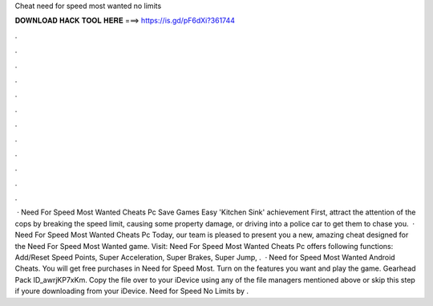 Cheat need for speed most wanted no limits

𝐃𝐎𝐖𝐍𝐋𝐎𝐀𝐃 𝐇𝐀𝐂𝐊 𝐓𝐎𝐎𝐋 𝐇𝐄𝐑𝐄 ===> https://is.gd/pF6dXi?361744

.

.

.

.

.

.

.

.

.

.

.

.

 · Need For Speed Most Wanted Cheats Pc Save Games Easy 'Kitchen Sink' achievement First, attract the attention of the cops by breaking the speed limit, causing some property damage, or driving into a police car to get them to chase you.  · Need For Speed Most Wanted Cheats Pc Today, our team is pleased to present you a new, amazing cheat designed for the Need For Speed Most Wanted game. Visit:  Need For Speed Most Wanted Cheats Pc offers following functions: Add/Reset Speed Points, Super Acceleration, Super Brakes, Super Jump, .  · Need for Speed Most Wanted Android Cheats. You will get free purchases in Need for Speed Most. Turn on the features you want and play the game. Gearhead Pack ID_awrjKP7xKm. Copy the file over to your iDevice using any of the file managers mentioned above or skip this step if youre downloading from your iDevice. Need for Speed No Limits by .